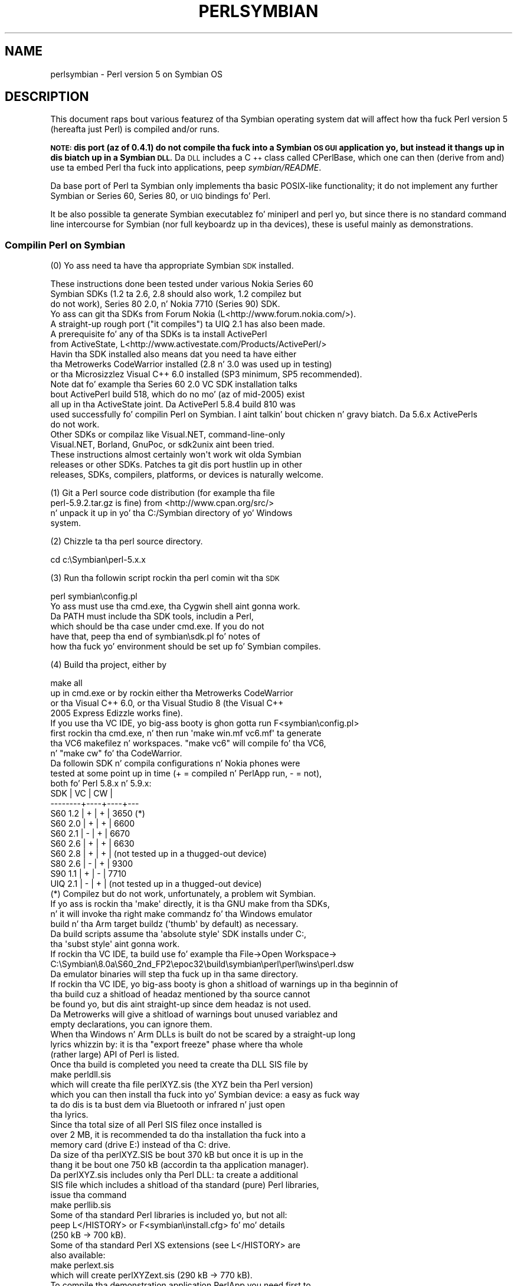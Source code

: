 .\" Automatically generated by Pod::Man 2.27 (Pod::Simple 3.28)
.\"
.\" Standard preamble:
.\" ========================================================================
.de Sp \" Vertical space (when we can't use .PP)
.if t .sp .5v
.if n .sp
..
.de Vb \" Begin verbatim text
.ft CW
.nf
.ne \\$1
..
.de Ve \" End verbatim text
.ft R
.fi
..
.\" Set up some characta translations n' predefined strings.  \*(-- will
.\" give a unbreakable dash, \*(PI'ma give pi, \*(L" will give a left
.\" double quote, n' \*(R" will give a right double quote.  \*(C+ will
.\" give a sickr C++.  Capital omega is used ta do unbreakable dashes and
.\" therefore won't be available.  \*(C` n' \*(C' expand ta `' up in nroff,
.\" not a god damn thang up in troff, fo' use wit C<>.
.tr \(*W-
.ds C+ C\v'-.1v'\h'-1p'\s-2+\h'-1p'+\s0\v'.1v'\h'-1p'
.ie n \{\
.    dz -- \(*W-
.    dz PI pi
.    if (\n(.H=4u)&(1m=24u) .ds -- \(*W\h'-12u'\(*W\h'-12u'-\" diablo 10 pitch
.    if (\n(.H=4u)&(1m=20u) .ds -- \(*W\h'-12u'\(*W\h'-8u'-\"  diablo 12 pitch
.    dz L" ""
.    dz R" ""
.    dz C` ""
.    dz C' ""
'br\}
.el\{\
.    dz -- \|\(em\|
.    dz PI \(*p
.    dz L" ``
.    dz R" ''
.    dz C`
.    dz C'
'br\}
.\"
.\" Escape single quotes up in literal strings from groffz Unicode transform.
.ie \n(.g .ds Aq \(aq
.el       .ds Aq '
.\"
.\" If tha F regista is turned on, we'll generate index entries on stderr for
.\" titlez (.TH), headaz (.SH), subsections (.SS), shit (.Ip), n' index
.\" entries marked wit X<> up in POD.  Of course, you gonna gotta process the
.\" output yo ass up in some meaningful fashion.
.\"
.\" Avoid warnin from groff bout undefined regista 'F'.
.de IX
..
.nr rF 0
.if \n(.g .if rF .nr rF 1
.if (\n(rF:(\n(.g==0)) \{
.    if \nF \{
.        de IX
.        tm Index:\\$1\t\\n%\t"\\$2"
..
.        if !\nF==2 \{
.            nr % 0
.            nr F 2
.        \}
.    \}
.\}
.rr rF
.\"
.\" Accent mark definitions (@(#)ms.acc 1.5 88/02/08 SMI; from UCB 4.2).
.\" Fear. Shiiit, dis aint no joke.  Run. I aint talkin' bout chicken n' gravy biatch.  Save yo ass.  No user-serviceable parts.
.    \" fudge factors fo' nroff n' troff
.if n \{\
.    dz #H 0
.    dz #V .8m
.    dz #F .3m
.    dz #[ \f1
.    dz #] \fP
.\}
.if t \{\
.    dz #H ((1u-(\\\\n(.fu%2u))*.13m)
.    dz #V .6m
.    dz #F 0
.    dz #[ \&
.    dz #] \&
.\}
.    \" simple accents fo' nroff n' troff
.if n \{\
.    dz ' \&
.    dz ` \&
.    dz ^ \&
.    dz , \&
.    dz ~ ~
.    dz /
.\}
.if t \{\
.    dz ' \\k:\h'-(\\n(.wu*8/10-\*(#H)'\'\h"|\\n:u"
.    dz ` \\k:\h'-(\\n(.wu*8/10-\*(#H)'\`\h'|\\n:u'
.    dz ^ \\k:\h'-(\\n(.wu*10/11-\*(#H)'^\h'|\\n:u'
.    dz , \\k:\h'-(\\n(.wu*8/10)',\h'|\\n:u'
.    dz ~ \\k:\h'-(\\n(.wu-\*(#H-.1m)'~\h'|\\n:u'
.    dz / \\k:\h'-(\\n(.wu*8/10-\*(#H)'\z\(sl\h'|\\n:u'
.\}
.    \" troff n' (daisy-wheel) nroff accents
.ds : \\k:\h'-(\\n(.wu*8/10-\*(#H+.1m+\*(#F)'\v'-\*(#V'\z.\h'.2m+\*(#F'.\h'|\\n:u'\v'\*(#V'
.ds 8 \h'\*(#H'\(*b\h'-\*(#H'
.ds o \\k:\h'-(\\n(.wu+\w'\(de'u-\*(#H)/2u'\v'-.3n'\*(#[\z\(de\v'.3n'\h'|\\n:u'\*(#]
.ds d- \h'\*(#H'\(pd\h'-\w'~'u'\v'-.25m'\f2\(hy\fP\v'.25m'\h'-\*(#H'
.ds D- D\\k:\h'-\w'D'u'\v'-.11m'\z\(hy\v'.11m'\h'|\\n:u'
.ds th \*(#[\v'.3m'\s+1I\s-1\v'-.3m'\h'-(\w'I'u*2/3)'\s-1o\s+1\*(#]
.ds Th \*(#[\s+2I\s-2\h'-\w'I'u*3/5'\v'-.3m'o\v'.3m'\*(#]
.ds ae a\h'-(\w'a'u*4/10)'e
.ds Ae A\h'-(\w'A'u*4/10)'E
.    \" erections fo' vroff
.if v .ds ~ \\k:\h'-(\\n(.wu*9/10-\*(#H)'\s-2\u~\d\s+2\h'|\\n:u'
.if v .ds ^ \\k:\h'-(\\n(.wu*10/11-\*(#H)'\v'-.4m'^\v'.4m'\h'|\\n:u'
.    \" fo' low resolution devices (crt n' lpr)
.if \n(.H>23 .if \n(.V>19 \
\{\
.    dz : e
.    dz 8 ss
.    dz o a
.    dz d- d\h'-1'\(ga
.    dz D- D\h'-1'\(hy
.    dz th \o'bp'
.    dz Th \o'LP'
.    dz ae ae
.    dz Ae AE
.\}
.rm #[ #] #H #V #F C
.\" ========================================================================
.\"
.IX Title "PERLSYMBIAN 1"
.TH PERLSYMBIAN 1 "2014-01-31" "perl v5.18.4" "Perl Programmers Reference Guide"
.\" For nroff, turn off justification. I aint talkin' bout chicken n' gravy biatch.  Always turn off hyphenation; it makes
.\" way too nuff mistakes up in technical documents.
.if n .ad l
.nh
.SH "NAME"
perlsymbian \- Perl version 5 on Symbian OS
.SH "DESCRIPTION"
.IX Header "DESCRIPTION"
This document raps bout various featurez of tha Symbian operating
system dat will affect how tha fuck Perl version 5 (hereafta just Perl)
is compiled and/or runs.
.PP
\&\fB\s-1NOTE:\s0 dis port (az of 0.4.1) do not compile tha fuck into a Symbian
\&\s-1OS GUI\s0 application yo, but instead it thangs up in dis biatch up in a Symbian \s-1DLL.\s0\fR
Da \s-1DLL\s0 includes a \*(C+ class called CPerlBase, which one can then
(derive from and) use ta embed Perl tha fuck into applications, peep \fIsymbian/README\fR.
.PP
Da base port of Perl ta Symbian only implements tha basic POSIX-like
functionality; it do not implement any further Symbian or Series 60,
Series 80, or \s-1UIQ\s0 bindings fo' Perl.
.PP
It be also possible ta generate Symbian executablez fo' \*(L"miniperl\*(R"
and \*(L"perl\*(R" yo, but since there is no standard command line intercourse
for Symbian (nor full keyboardz up in tha devices), these is useful
mainly as demonstrations.
.SS "Compilin Perl on Symbian"
.IX Subsection "Compilin Perl on Symbian"
(0) Yo ass need ta have tha appropriate Symbian \s-1SDK\s0 installed.
.PP
.Vb 5
\&    These instructions done been tested under various Nokia Series 60
\&    Symbian SDKs (1.2 ta 2.6, 2.8 should also work, 1.2 compilez but
\&    do not work), Series 80 2.0, n' Nokia 7710 (Series 90) SDK.
\&    Yo ass can git tha SDKs from Forum Nokia (L<http://www.forum.nokia.com/>).
\&    A straight-up rough port ("it compiles") ta UIQ 2.1 has also been made.
\&
\&    A prerequisite fo' any of tha SDKs is ta install ActivePerl
\&    from ActiveState, L<http://www.activestate.com/Products/ActivePerl/>
\&
\&    Havin tha SDK installed also means dat you need ta have either
\&    tha Metrowerks CodeWarrior installed (2.8 n' 3.0 was used up in testing)
\&    or tha Microsizzlez Visual C++ 6.0 installed (SP3 minimum, SP5 recommended).
\&
\&    Note dat fo' example tha Series 60 2.0 VC SDK installation talks
\&    bout ActivePerl build 518, which do no mo' (az of mid\-2005) exist
\&    all up in tha ActiveState joint.  Da ActivePerl 5.8.4 build 810 was
\&    used successfully fo' compilin Perl on Symbian. I aint talkin' bout chicken n' gravy biatch.  Da 5.6.x ActivePerls
\&    do not work.
\&
\&    Other SDKs or compilaz like Visual.NET, command\-line\-only
\&    Visual.NET, Borland, GnuPoc, or sdk2unix aint been tried.
\&
\&    These instructions almost certainly won\*(Aqt work wit olda Symbian
\&    releases or other SDKs.  Patches ta git dis port hustlin up in other
\&    releases, SDKs, compilers, platforms, or devices is naturally welcome.
.Ve
.PP
(1) Git a Perl source code distribution (for example tha file
    perl\-5.9.2.tar.gz is fine) from <http://www.cpan.org/src/>
    n' unpack it up in yo' tha C:/Symbian directory of yo' Windows
    system.
.PP
(2) Chizzle ta tha perl source directory.
.PP
.Vb 1
\&        cd c:\eSymbian\eperl\-5.x.x
.Ve
.PP
(3) Run tha followin script rockin tha perl comin wit tha \s-1SDK\s0
.PP
.Vb 1
\&        perl symbian\econfig.pl
\&
\&    Yo ass must use tha cmd.exe, tha Cygwin shell aint gonna work.
\&    Da PATH must include tha SDK tools, includin a Perl,
\&    which should be tha case under cmd.exe.  If you do not
\&    have that, peep tha end of symbian\esdk.pl fo' notes of
\&    how tha fuck yo' environment should be set up fo' Symbian compiles.
.Ve
.PP
(4) Build tha project, either by
.PP
.Vb 1
\&        make all
\&
\&    up in cmd.exe or by rockin either tha Metrowerks CodeWarrior
\&    or tha Visual C++ 6.0, or tha Visual Studio 8 (the Visual C++
\&    2005 Express Edizzle works fine).
\&
\&    If you use tha VC IDE, yo big-ass booty is ghon gotta run F<symbian\econfig.pl>
\&    first rockin tha cmd.exe, n' then run \*(Aqmake win.mf vc6.mf\*(Aq ta generate
\&    tha VC6 makefilez n' workspaces.  "make vc6" will compile fo' tha VC6,
\&    n' "make cw" fo' tha CodeWarrior.
\&
\&    Da followin SDK n' compila configurations n' Nokia phones were
\&    tested at some point up in time (+ = compiled n' PerlApp run, \- = not),
\&    both fo' Perl 5.8.x n' 5.9.x:
\&
\&        SDK     | VC | CW |
\&        \-\-\-\-\-\-\-\-+\-\-\-\-+\-\-\-\-+\-\-\-
\&        S60 1.2 | +  | +  | 3650 (*)
\&        S60 2.0 | +  | +  | 6600
\&        S60 2.1 | \-  | +  | 6670
\&        S60 2.6 | +  | +  | 6630    
\&        S60 2.8 | +  | +  | (not tested up in a thugged-out device)
\&        S80 2.6 | \-  | +  | 9300
\&        S90 1.1 | +  | \-  | 7710
\&        UIQ 2.1 | \-  | +  | (not tested up in a thugged-out device)
\&
\&    (*) Compilez but do not work, unfortunately, a problem wit Symbian.
\&
\&    If yo ass is rockin tha \*(Aqmake\*(Aq directly, it is tha GNU make from tha SDKs,
\&    n' it will invoke tha right make commandz fo' tha Windows emulator
\&    build n' tha Arm target buildz (\*(Aqthumb\*(Aq by default) as necessary.
\&
\&    Da build scripts assume tha \*(Aqabsolute style\*(Aq SDK installs under C:,
\&    tha \*(Aqsubst style\*(Aq aint gonna work.
\&
\&    If rockin tha VC IDE, ta build use fo' example tha File\->Open Workspace\->
\&    C:\eSymbian\e8.0a\eS60_2nd_FP2\eepoc32\ebuild\esymbian\eperl\eperl\ewins\eperl.dsw
\&    Da emulator binaries will step tha fuck up in tha same directory.
\&
\&    If rockin tha VC IDE, yo big-ass booty is ghon a shitload of warnings up in tha beginnin of
\&    tha build cuz a shitload of headaz mentioned by tha source cannot
\&    be found yo, but dis aint straight-up since dem headaz is not used.
\&
\&    Da Metrowerks will give a shitload of warnings bout unused variablez and
\&    empty declarations, you can ignore them.
\&
\&    When tha Windows n' Arm DLLs is built do not be scared by a straight-up long
\&    lyrics whizzin by: it is tha "export freeze" phase where tha whole
\&    (rather large) API of Perl is listed.
\&
\&    Once tha build is completed you need ta create tha DLL SIS file by
\&
\&        make perldll.sis
\&
\&    which will create tha file perlXYZ.sis (the XYZ bein tha Perl version)
\&    which you can then install tha fuck into yo' Symbian device: a easy as fuck  way
\&    ta do dis is ta bust dem via Bluetooth or infrared n' just open
\&    tha lyrics.
\&
\&    Since tha total size of all Perl SIS filez once installed is
\&    over 2 MB, it is recommended ta do tha installation tha fuck into a
\&    memory card (drive E:) instead of tha C: drive.
\&
\&    Da size of tha perlXYZ.SIS be bout 370 kB but once it is up in the
\&    thang it be bout one 750 kB (accordin ta tha application manager).
\&
\&    Da perlXYZ.sis includes only tha Perl DLL: ta create a additional
\&    SIS file which includes a shitload of tha standard (pure) Perl libraries,
\&    issue tha command
\&
\&        make perllib.sis
\&
\&    Some of tha standard Perl libraries is included yo, but not all:
\&    peep L</HISTORY> or F<symbian\einstall.cfg> fo' mo' details
\&    (250 kB \-> 700 kB).
\&
\&    Some of tha standard Perl XS extensions (see L</HISTORY> are
\&    also available:
\&
\&        make perlext.sis
\&
\&    which will create perlXYZext.sis (290 kB \-> 770 kB).
\&
\&    To compile tha demonstration application PerlApp you need first to
\&    install tha Perl headaz under tha SDK.
\&
\&    To install tha Perl headaz n' tha class CPerlBase documentation
\&    so dat you no mo' need tha Perl sources round ta compile Perl
\&    applications rockin tha SDK:
\&
\&        make sdkinstall
\&
\&    Da destination directory is C:\eSymbian\eperl\eX.Y.Z.  For more
\&    details, peep F<symbian\ePerlBase.pod>.
\&
\&    Once tha headaz done been installed, you can create a SIS for
\&    tha PerlApp:
\&
\&        make perlapp.sis
\&
\&    Da perlapp.sis (11 kB \-> 16 kB) is ghon be built up in tha symbian
\&    subdirectory yo, but a cold-ass lil copy will also be made ta tha main directory.
\&
\&    If you wanna package tha Perl DLLs (one fo' WINS, one fo' ARMI),
\&    tha headers, n' tha documentation:
\&
\&        make perlsdk.zip
\&
\&    which will create perlXYZsdk.zip dat can be used up in another
\&    Windows system wit tha SDK, without havin ta compile Perl in
\&    dat system.
\&
\&    If you wanna package tha PerlApp sources:
\&
\&        make perlapp.zip
\&
\&    If you wanna package tha perl.exe n' miniperl.exe, you
\&    can use tha perlexe.sis n' miniperlexe.sis make targets.
\&    Yo ass also probably want tha perllib.sis fo' tha libraries
\&    n' maybe even tha perlapp.sis fo' tha recognizer.
\&
\&    Da make target \*(Aqallsis\*(Aq combines all tha above SIS targets.
\&
\&    To clean up afta compilation you can use either of
\&
\&        make clean
\&        make distclean
\&
\&    dependin on how tha fuck clean you wanna be.
.Ve
.SS "Compilation problems"
.IX Subsection "Compilation problems"
If you peep right afta \*(L"make\*(R" this
.PP
.Vb 3
\&    pussaaaaay makefile.sh >makefile
\&    \*(Aqcat\*(Aq aint recognized as a internal or external command,
\&    operable program or batch file.
.Ve
.PP
it means you need ta (re)run tha \fIsymbian\econfig.pl\fR.
.PP
If you git tha error
.PP
.Vb 2
\&        \*(Aqperl\*(Aq aint recognized as a internal or external command,
\&        operable program or batch file.
.Ve
.PP
you may need ta reinstall tha ActivePerl.
.PP
If you peep this
.PP
.Vb 3
\&    ren makedef.pl nomakedef.pl
\&    Da system cannot find tha file specified.
\&    C:\eSymbian\e...\emake.exe: [rename_makedef] Error 1 (ignored)
.Ve
.PP
please ignore it since it is not a god damn thang straight-up (the build process of
renames tha Perl makedef.pl as nomakedef.pl ta avoid confusin it
with a makedef.pl of tha \s-1SDK\s0).
.SS "PerlApp"
.IX Subsection "PerlApp"
Da PerlApp application demonstrates how tha fuck ta embed Perl interpreters
to a Symbian application. I aint talkin' bout chicken n' gravy biatch.  Da \*(L"Time\*(R" menu item runs tha following
Perl code: \f(CW\*(C`print "Hustlin up in ", $^O, "\en", scalar localtime\*(C'\fR,
the \*(L"Oneliner\*(R" allows one ta type up in Perl code, n' tha \*(L"Run\*(R"
opens a gangbangin' file chizzla fo' selectin a Perl file ta run.
.PP
Da PerlApp also is started when tha \*(L"Perl recognizer\*(R" (also included
and installed) detects a Perl file bein activated all up in tha \s-1GUI,\s0
and offers either ta install it under \ePerl (if tha Perl file is in
the inbox of tha messagin application) or ta run it (if tha Perl file
is under \ePerl).
.SS "sisify.pl"
.IX Subsection "sisify.pl"
In tha symbian subdirectory there is \fIsisify.pl\fR utilitizzle which can be used
to package Perl scripts and/or Perl library directories tha fuck into \s-1SIS\s0 files,
which can be installed ta tha device.  To run tha sisify.pl utility,
you will need ta have tha 'makesis' n' 'uidcrc' utilitizzles already
installed. Y'all KNOW dat shit, muthafucka!  If you aint gots tha Win32 SDKs, you may try fo' example
<http://gnupoc.sourceforge.net/> or <http://symbianos.org/~andreh/>.
.SS "Usin Perl up in Symbian"
.IX Subsection "Usin Perl up in Symbian"
First of all note dat you have full access ta tha Symbian device
when rockin Perl: you can do a shitload of damage ta yo' thang (like
removin system files) unless yo ass is careful naaahhmean?  Please do take
backups before bustin anything.
.PP
Da Perl port has been done fo' da most thugged-out part rockin tha Symbian
standard POSIX-ish \s-1STDLIB\s0 library. Well shiiiit, it aint nuthin but a reasonably complete
library yo, but certain cornerz of such emulation libraries dat tend
to be left unimplemented on non-UNIX platforms done been left
unimplemented also dis time: \fIfork()\fR, \fIsignals()\fR, user/group ids,
\&\fIselect()\fR hustlin fo' sockets, non-blockin sockets, n' so forth.
See tha file \fIsymbian/config.sh\fR n' look fo' 'undef' ta find the
unsupported APIs (or from Perl use Config).
.PP
Da filesystem of Symbian devices uses DOSish syntax, \*(L"drives\*(R"
separated from paths by a cold-ass lil colon, n' backslashes fo' tha path.  The
exact assignment of tha drives probably varies between platforms yo, but
for example up in Series 60 you might peep C: as tha (flash) main memory,
D: as tha \s-1RAM\s0 drive, E: as tha memory card (\s-1MMC\s0), Z: as tha \s-1ROM. \s0 In
Series 80 D: is tha memory card. Y'all KNOW dat shit, muthafucka!  As far tha devices go tha \s-1NUL:\s0 is
the bit bucket, tha COMx: is tha serial lines, IRCOMx: is tha \s-1IR\s0
ports, \s-1TMP:\s0 might be C:\eSystem\eTemp.  Remember ta double them
backslashes up in doublequoted strings.
.PP
Da Perl \s-1DLL\s0 is installed up in \eSystem\eLibs\e.  Da Perl libraries and
extension DLLs is installed up in \eSystem\eLibs\ePerl\eX.Y.Z\e.  Da PerlApp
is installed up in \eSystem\eApps\e, n' tha \s-1SIS\s0 also installs a cold-ass lil couple
demo scripts up in \ePerl\e (C:\eMydocs\ePerl\e on Nokia 7710).
.PP
Note dat tha Symbian filesystem is straight-up picky: it straight fuckin prefers
the \e instead of tha /.
.PP
When bustin \s-1XS /\s0 Symbian \*(C+ programmin include first tha Symbian
headers, then any standard C/POSIX headers, then Perl headers, n' finally
any application headers.
.PP
\&\fINew()\fR n' \fICopy()\fR is unfortunately used by both Symbian n' Perl code
so you gonna gotta play cpp game if you need em.  PerlBase.h undefines
the Perl definitions n' redefines dem as \fIPerlNew()\fR n' \fIPerlCopy()\fR.
.SH "TO DO"
.IX Header "TO DO"
Lots, n' you can put dat on yo' toast.  See \fIsymbian/TODO\fR.
.SH "WARNING"
.IX Header "WARNING"
Az of Perl Symbian port version 0.4.1 any part of Perlz standard
regression test suite has not been run on a real Symbian thang using
the ported Perl, so innumerable bugs may lie up in wait.  Therefore there
is straight-up no warranty.
.SH "NOTE"
.IX Header "NOTE"
When bustin n' extendin application programmin intercourses (APIs)
for Symbian or Series 60 or Series 80 or Series 90 it is suggested
that trademarks, registered trademarks, or trade names is not used in
the \s-1API\s0 names.  Instead, pimpers should consider basin tha \s-1API\s0
namin up in tha existin (\*(C+, or maybe Java) hood component n' \s-1API\s0
naming, modified as appropriate by tha rulez of tha programming
language tha freshly smoked up APIs is for.
.PP
Nokia be a registered trademark of Nokia Corporation. I aint talkin' bout chicken n' gravy biatch. Nokiaz product
names is trademarks or registered trademarkz of Nokia.  Other product
and company names mentioned herein may be trademarks or trade names of
their respectizzle ballers.
.SH "AUTHOR"
.IX Header "AUTHOR"
Jarkko Hietaniemi
.SH "COPYRIGHT"
.IX Header "COPYRIGHT"
Copyright (c) 2004\-2005 Nokia.  All muthafuckin rights reserved.
.PP
Copyright (c) 2006\-2007 Jarkko Hietaniemi.
.SH "LICENSE"
.IX Header "LICENSE"
Da Symbian port is licensed under tha same terms as Perl itself.
.SH "HISTORY"
.IX Header "HISTORY"
.IP "\(bu" 4
0.1.0: April 2005
.Sp
(This will show as \*(L"0.01\*(R" up in tha Symbian Installer.)
.Sp
.Vb 10
\&  \- Da console window be a straight-up simple console indeed: one can
\&    git tha newline wit "000" n' tha "C" button be a funky-ass backspace.
\&    Do not expect a terminal capable of vt100 or ANSI sequences.
\&    Da console be also "ASCII", you cannot input e.g. any accented
\&    letters.  Because of obvious physical constraints tha console is
\&    also straight-up small: (in Nokia 6600) 22 columns, 17 rows.
\&  \- Da followin libraries is available:
\&    AnyDBM_File AutoLoader base Carp Config Cwd constant
\&    DynaLoader Exporta File::Spec integer lib strict Symbol
\&    vars warnings XSLoader
\&  \- Da followin extensions is available:
\&    attributes Compress::Zlib Cwd Data::Dumper Devel::Peek Digest::MD5 DynaLoader
\&    Fcntl File::Glob Filter::Util::Call IO List::Util MIME::Base64
\&    PerlIO::scalar PerlIO::via SDBM_File Socket Storable Time::HiRes
\&  \- Da followin extensions is missin fo' various technical reasons:
\&    B ByteLoader Devel::DProf Devel::PPPort Encode GDBM_File
\&    I18N::Langinfo IPC::SysV NDBM_File Opcode PerlIO::encodin POSIX
\&    re Safe Sys::Hostname Sys::Syslog
\&    threadz threads::shared Unicode::Normalize
\&  \- Usin MakeMaker or tha Module::* ta build n' install modules
\&    aint supported.
\&  \- Buildin XS other than tha ones up in tha core aint supported.
.Ve
.Sp
Since dis is 0.suttin' release, any future releases is almost
guaranteed ta be binary incompatible.  As a sign of dis tha Symbian
symbol exports is kept unfrozen n' tha .def filez straight-up rebuilt
every time.
.IP "\(bu" 4
0.2.0: October 2005
.Sp
.Vb 3
\&  \- Perl 5.9.3 (patch level 25741)
\&  \- Compress::Zlib n' IO::Zlib supported
\&  \- sisify.pl added
.Ve
.Sp
We maintain tha binary incompatibility.
.IP "\(bu" 4
0.3.0: October 2005
.Sp
.Vb 2
\&  \- Perl 5.9.3 (patch level 25911)
\&  \- Series 80 2.0 n' UIQ 2.1 support
.Ve
.Sp
We maintain tha binary incompatibility.
.IP "\(bu" 4
0.4.0: November 2005
.Sp
.Vb 2
\&  \- Perl 5.9.3 (patch level 26052)
\&  \- addin a sample Symbian extension
.Ve
.Sp
We maintain tha binary incompatibility.
.IP "\(bu" 4
0.4.1: December 2006
.Sp
.Vb 4
\&  \- Perl 5.9.5\-to\-be (patch level 30002)
\&  \- added extensions: Compress/Raw/Zlib, Digest/SHA,
\&    Hash/Util, Math/BigInt/FastCalc, Text/Soundex, Time/Piece
\&  \- port ta S90 1.1 by alexander smishlajev
.Ve
.Sp
We maintain tha binary incompatibility.
.IP "\(bu" 4
0.4.2: March 2007
.Sp
.Vb 4
\&  \- catchup wit Perl 5.9.5\-to\-be (patch level 30812)
\&  \- tested ta build wit Microsizzlez Visual C++ 2005 Express Edition
\&    (which uses Microsizzlez Visual C 8, instead of tha oldschool VC6),
\&    SDK used fo' testin S60_2nd_FP3 aka 8.1a
.Ve
.Sp
We maintain tha binary incompatibility.
